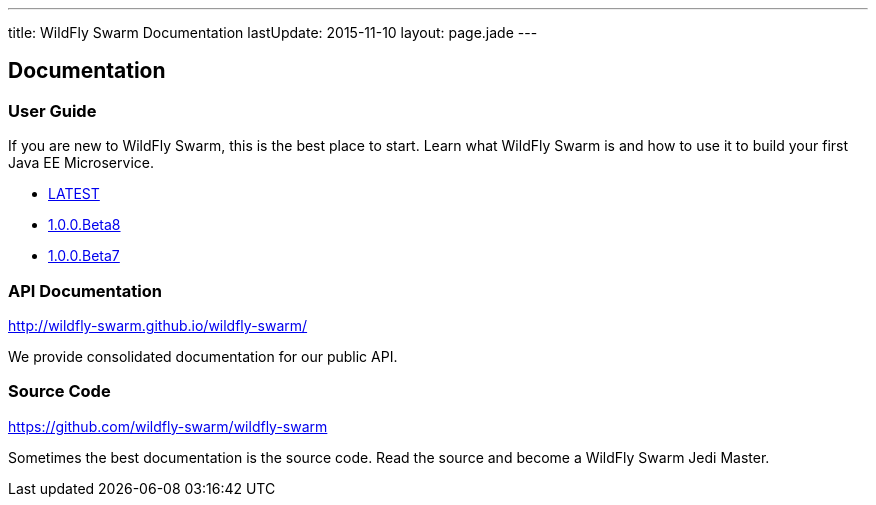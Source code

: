 ---
title: WildFly Swarm Documentation
lastUpdate: 2015-11-10
layout: page.jade
---

++++
<div class="page-header">
  <h2>Documentation</a>
</div>
++++

=== User Guide

If you are new to WildFly Swarm, this is the best place to start. Learn
what WildFly Swarm is and how to use it to build your first Java EE
Microservice.

* link:/documentation/HEAD[LATEST]
* link:/documentation/1-0-0-Beta8[1.0.0.Beta8]
* link:/documentation/1-0-0-Beta7[1.0.0.Beta7]

=== API Documentation

http://wildfly-swarm.github.io/wildfly-swarm/

We provide consolidated documentation for our public API.


=== Source Code

https://github.com/wildfly-swarm/wildfly-swarm

Sometimes the best documentation is the source code. Read the source
and become a WildFly Swarm Jedi Master.
